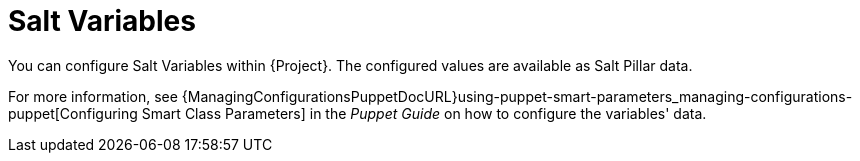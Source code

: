 [id="salt_guide_salt_variables_{context}"]
= Salt Variables

You can configure Salt Variables within {Project}.
The configured values are available as Salt Pillar data.

For more information, see {ManagingConfigurationsPuppetDocURL}using-puppet-smart-parameters_managing-configurations-puppet[Configuring Smart Class Parameters] in the _Puppet Guide_ on how to configure the variables' data.
